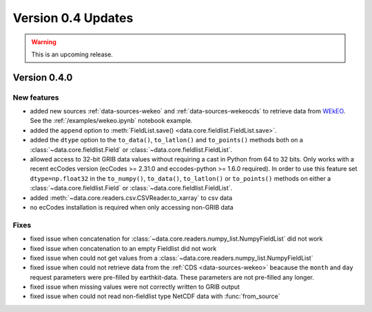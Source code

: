 Version 0.4 Updates
/////////////////////////

.. warning::
    This is an upcoming release.

Version 0.4.0
===============

New features
++++++++++++++++

- added new sources :ref:`data-sources-wekeo` and :ref:`data-sources-wekeocds` to retrieve data from `WEkEO <https://www.wekeo.eu/>`_. See the :ref:`/examples/wekeo.ipynb` notebook example.
- added the ``append`` option to :meth:`FieldList.save() <data.core.fieldlist.FieldList.save>`.
- added the ``dtype`` option to the ``to_data()``, ``to_latlon()`` and ``to_points()`` methods both on a :class:`~data.core.fieldlist.Field` or :class:`~data.core.fieldlist.FieldList`.
- allowed access to 32-bit GRIB data values without requiring a cast in Python from 64 to 32 bits. Only works with a recent ecCodes version (ecCodes >= 2.31.0 and eccodes-python >= 1.6.0 required). In order to use this feature set ``dtype=np.float32`` in the ``to_numpy()``, ``to_data()``, ``to_latlon()`` or ``to_points()`` methods on either a :class:`~data.core.fieldlist.Field` or :class:`~data.core.fieldlist.FieldList`.
- added :meth:`~data.core.readers.csv.CSVReader.to_xarray` to csv data
- no ecCodes installation is required when only accessing non-GRIB data


Fixes
++++++

- fixed issue when concatenation for :class:`~data.core.readers.numpy_list.NumpyFieldList` did not work
- fixed issue when concatenation to an empty Fieldlist did not work
- fixed issue when could not get values from a  :class:`~data.core.readers.numpy_list.NumpyFieldList`
- fixed issue when could not retrieve data from the :ref:`CDS <data-sources-wekeo>` beacause the ``month`` and ``day`` request parameters were pre-filled by earthkit-data. These parameters are not pre-filled any longer.
- fixed issue when missing values were not correctly written to GRIB output
- fixed issue when could not read non-fieldlist type NetCDF data with :func:`from_source`

